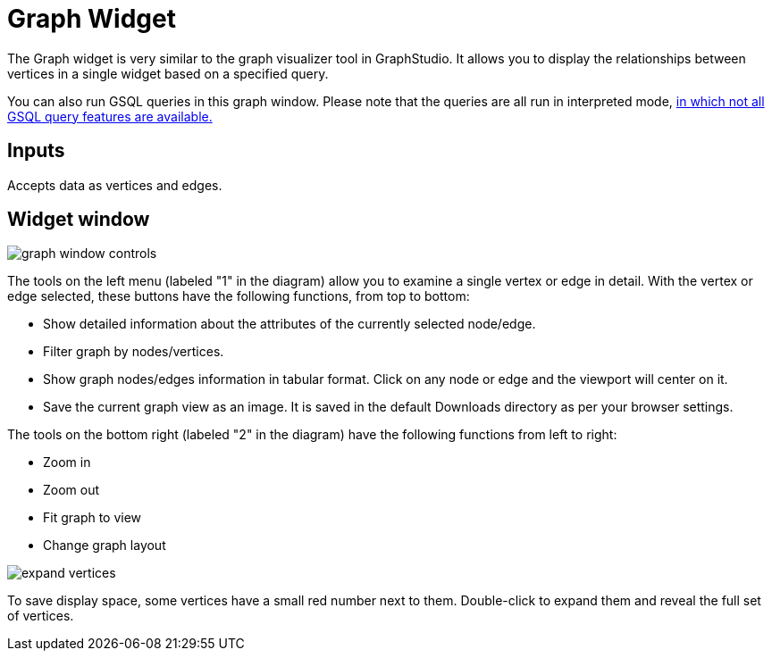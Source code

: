 = Graph Widget
:experimental:

The Graph widget is very similar to the graph visualizer tool in GraphStudio.
It allows you to display the relationships between vertices in a single widget based on a specified query.

You can also run GSQL queries in this graph window.
Please note that the queries are all run in interpreted mode,
xref:3.6@gsql-ref:appendix:interpreted-gsql-limitations.adoc[in which not all GSQL query features are available.]

== Inputs

Accepts data as vertices and edges.

== Widget window

image::graph-window-controls.png[]

The tools on the left menu (labeled "1" in the diagram) allow you to examine a single vertex or edge in detail.
With the vertex or edge selected, these buttons have the following functions, from top to bottom:

* Show detailed information about the attributes of the currently selected node/edge.
* Filter graph by nodes/vertices.
* Show graph nodes/edges information in tabular format.
Click on any node or edge and the viewport will center on it.
* Save the current graph view as an image. It is saved in the default Downloads directory as per your browser settings.

The tools on the bottom right (labeled "2" in the diagram) have the following functions from left to right:

* Zoom in
* Zoom out
* Fit graph to view
* Change graph layout

image::expand-vertices.png[]

To save display space, some vertices have a small red number next to them.
Double-click to expand them and reveal the full set of vertices.
